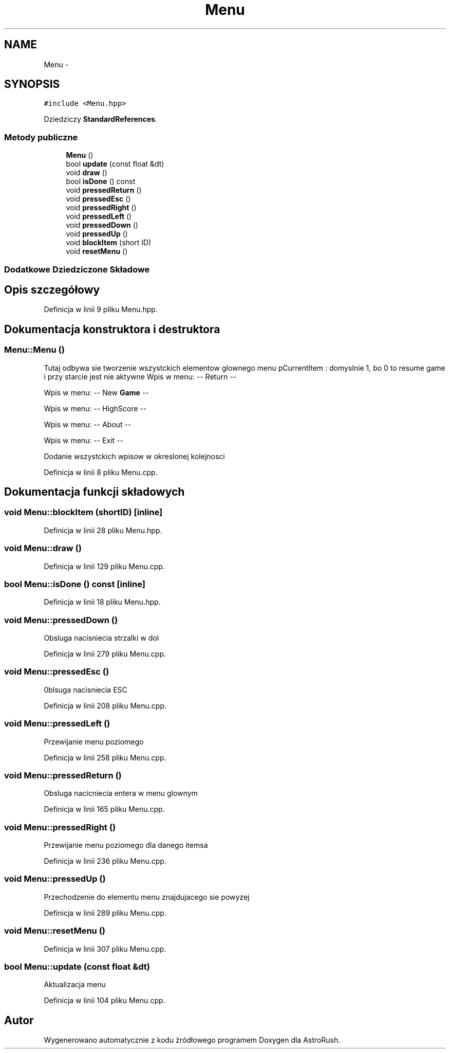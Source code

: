 .TH "Menu" 3 "Pn, 11 mar 2013" "Version 0.0.3" "AstroRush" \" -*- nroff -*-
.ad l
.nh
.SH NAME
Menu \- 
.SH SYNOPSIS
.br
.PP
.PP
\fC#include <Menu\&.hpp>\fP
.PP
Dziedziczy \fBStandardReferences\fP\&.
.SS "Metody publiczne"

.in +1c
.ti -1c
.RI "\fBMenu\fP ()"
.br
.ti -1c
.RI "bool \fBupdate\fP (const float &dt)"
.br
.ti -1c
.RI "void \fBdraw\fP ()"
.br
.ti -1c
.RI "bool \fBisDone\fP () const "
.br
.ti -1c
.RI "void \fBpressedReturn\fP ()"
.br
.ti -1c
.RI "void \fBpressedEsc\fP ()"
.br
.ti -1c
.RI "void \fBpressedRight\fP ()"
.br
.ti -1c
.RI "void \fBpressedLeft\fP ()"
.br
.ti -1c
.RI "void \fBpressedDown\fP ()"
.br
.ti -1c
.RI "void \fBpressedUp\fP ()"
.br
.ti -1c
.RI "void \fBblockItem\fP (short ID)"
.br
.ti -1c
.RI "void \fBresetMenu\fP ()"
.br
.in -1c
.SS "Dodatkowe Dziedziczone Składowe"
.SH "Opis szczegółowy"
.PP 
Definicja w linii 9 pliku Menu\&.hpp\&.
.SH "Dokumentacja konstruktora i destruktora"
.PP 
.SS "Menu::Menu ()"
Tutaj odbywa sie tworzenie wszystckich elementow glownego menu pCurrentItem : domyslnie 1, bo 0 to resume game i przy starcie jest nie aktywne Wpis w menu: -- Return --
.PP
Wpis w menu: -- New \fBGame\fP --
.PP
Wpis w menu: -- HighScore --
.PP
Wpis w menu: -- About --
.PP
Wpis w menu: -- Exit --
.PP
Dodanie wszystckich wpisow w okreslonej kolejnosci 
.PP
Definicja w linii 8 pliku Menu\&.cpp\&.
.SH "Dokumentacja funkcji składowych"
.PP 
.SS "void Menu::blockItem (shortID)\fC [inline]\fP"

.PP
Definicja w linii 28 pliku Menu\&.hpp\&.
.SS "void Menu::draw ()"

.PP
Definicja w linii 129 pliku Menu\&.cpp\&.
.SS "bool Menu::isDone () const\fC [inline]\fP"

.PP
Definicja w linii 18 pliku Menu\&.hpp\&.
.SS "void Menu::pressedDown ()"
Obsluga nacisniecia strzalki w dol 
.PP
Definicja w linii 279 pliku Menu\&.cpp\&.
.SS "void Menu::pressedEsc ()"
0blsuga nacisniecia ESC 
.PP
Definicja w linii 208 pliku Menu\&.cpp\&.
.SS "void Menu::pressedLeft ()"
Przewijanie menu poziomego 
.PP
Definicja w linii 258 pliku Menu\&.cpp\&.
.SS "void Menu::pressedReturn ()"
Obsluga nacicniecia entera w menu glownym 
.PP
Definicja w linii 165 pliku Menu\&.cpp\&.
.SS "void Menu::pressedRight ()"
Przewijanie menu poziomego dla danego itemsa 
.PP
Definicja w linii 236 pliku Menu\&.cpp\&.
.SS "void Menu::pressedUp ()"
Przechodzenie do elementu menu znajdujacego sie powyzej 
.PP
Definicja w linii 289 pliku Menu\&.cpp\&.
.SS "void Menu::resetMenu ()"

.PP
Definicja w linii 307 pliku Menu\&.cpp\&.
.SS "bool Menu::update (const float &dt)"
Aktualizacja menu 
.PP
Definicja w linii 104 pliku Menu\&.cpp\&.

.SH "Autor"
.PP 
Wygenerowano automatycznie z kodu źródłowego programem Doxygen dla AstroRush\&.
